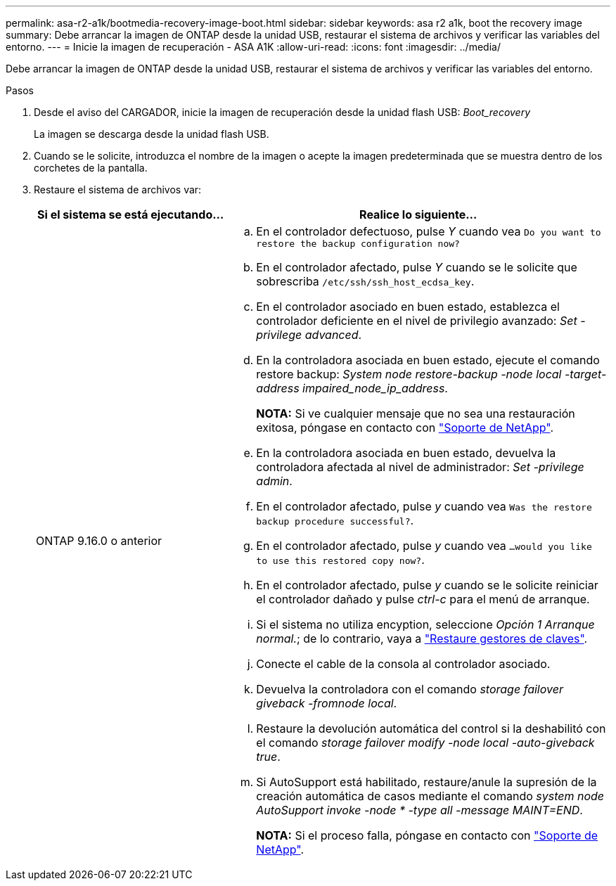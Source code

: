 ---
permalink: asa-r2-a1k/bootmedia-recovery-image-boot.html 
sidebar: sidebar 
keywords: asa r2 a1k, boot the recovery image 
summary: Debe arrancar la imagen de ONTAP desde la unidad USB, restaurar el sistema de archivos y verificar las variables del entorno. 
---
= Inicie la imagen de recuperación - ASA A1K
:allow-uri-read: 
:icons: font
:imagesdir: ../media/


[role="lead"]
Debe arrancar la imagen de ONTAP desde la unidad USB, restaurar el sistema de archivos y verificar las variables del entorno.

.Pasos
. Desde el aviso del CARGADOR, inicie la imagen de recuperación desde la unidad flash USB: _Boot_recovery_
+
La imagen se descarga desde la unidad flash USB.

. Cuando se le solicite, introduzca el nombre de la imagen o acepte la imagen predeterminada que se muestra dentro de los corchetes de la pantalla.
. Restaure el sistema de archivos var:
+
[cols="1,2"]
|===
| Si el sistema se está ejecutando... | Realice lo siguiente... 


 a| 
ONTAP 9.16.0 o anterior
 a| 
.. En el controlador defectuoso, pulse _Y_ cuando vea `Do you want to restore the backup configuration now?`
.. En el controlador afectado, pulse _Y_ cuando se le solicite que sobrescriba `/etc/ssh/ssh_host_ecdsa_key`.
.. En el controlador asociado en buen estado, establezca el controlador deficiente en el nivel de privilegio avanzado: _Set -privilege advanced_.
.. En la controladora asociada en buen estado, ejecute el comando restore backup: _System node restore-backup -node local -target-address impaired_node_ip_address_.
+
*NOTA:* Si ve cualquier mensaje que no sea una restauración exitosa, póngase en contacto con https://support.netapp.com["Soporte de NetApp"].

.. En la controladora asociada en buen estado, devuelva la controladora afectada al nivel de administrador: _Set -privilege admin_.
.. En el controlador afectado, pulse _y_ cuando vea `Was the restore backup procedure successful?`.
.. En el controlador afectado, pulse _y_ cuando vea `...would you like to use this restored copy now?`.
.. En el controlador afectado, pulse _y_ cuando se le solicite reiniciar el controlador dañado y pulse _ctrl-c_ para el menú de arranque.
.. Si el sistema no utiliza encyption, seleccione _Opción 1 Arranque normal._; de lo contrario, vaya a link:bootmedia-encryption-restore.html["Restaure gestores de claves"].
.. Conecte el cable de la consola al controlador asociado.
.. Devuelva la controladora con el comando _storage failover giveback -fromnode local_.
.. Restaure la devolución automática del control si la deshabilitó con el comando _storage failover modify -node local -auto-giveback true_.
.. Si AutoSupport está habilitado, restaure/anule la supresión de la creación automática de casos mediante el comando _system node AutoSupport invoke -node * -type all -message MAINT=END_.
+
*NOTA:* Si el proceso falla, póngase en contacto con https://support.netapp.com["Soporte de NetApp"].



|===

